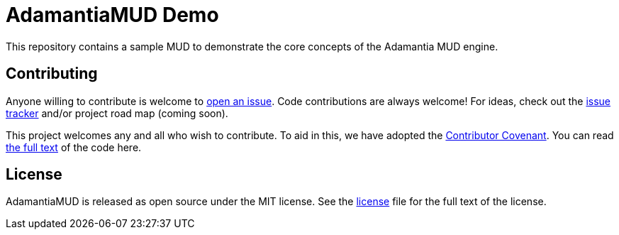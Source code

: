= AdamantiaMUD Demo

This repository contains a sample MUD to demonstrate the core concepts of the Adamantia MUD engine.

== Contributing

Anyone willing to contribute is welcome to https://github.com/AdamantiaMUD/demo/issues/new[open an issue]. Code contributions are always welcome! For ideas, check out the https://github.com/AdamantiaMUD/demo/issues[issue tracker] and/or project road map (coming soon).

This project welcomes any and all who wish to contribute. To aid in this, we have adopted the https://www.contributor-covenant.org/[Contributor Covenant]. You can read link:./CONDUCT.adoc[the full text] of the code here.

== License

AdamantiaMUD is released as open source under the MIT license. See the link:./LICENSE.adoc[license] file for the full text of the license.
